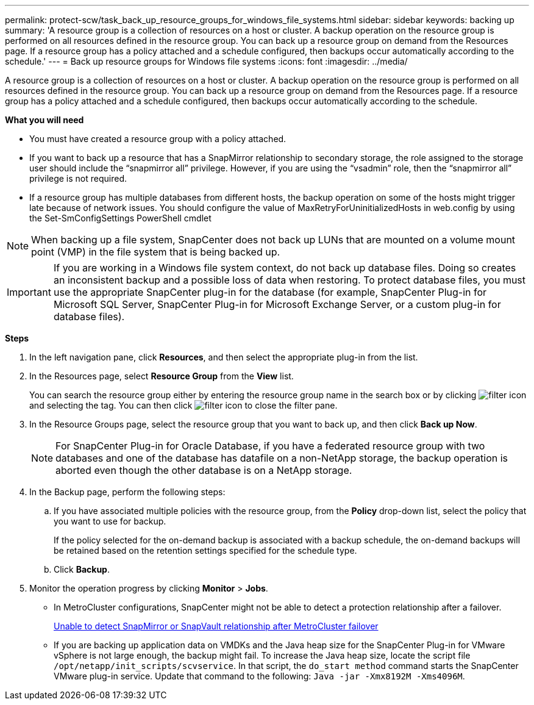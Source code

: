 ---
permalink: protect-scw/task_back_up_resource_groups_for_windows_file_systems.html
sidebar: sidebar
keywords: backing up
summary: 'A resource group is a collection of resources on a host or cluster. A backup operation on the resource group is performed on all resources defined in the resource group. You can back up a resource group on demand from the Resources page. If a resource group has a policy attached and a schedule configured, then backups occur automatically according to the schedule.'
---
= Back up resource groups for Windows file systems
:icons: font
:imagesdir: ../media/

[.lead]
A resource group is a collection of resources on a host or cluster. A backup operation on the resource group is performed on all resources defined in the resource group. You can back up a resource group on demand from the Resources page. If a resource group has a policy attached and a schedule configured, then backups occur automatically according to the schedule.

*What you will need*

* You must have created a resource group with a policy attached.
* If you want to back up a resource that has a SnapMirror relationship to secondary storage, the role assigned to the storage user should include the "`snapmirror all`" privilege. However, if you are using the "`vsadmin`" role, then the "`snapmirror all`" privilege is not required.
* If a resource group has multiple databases from different hosts, the backup operation on some of the hosts might trigger late because of network issues. You should configure the value of MaxRetryForUninitializedHosts in web.config by using the Set-SmConfigSettings PowerShell cmdlet

NOTE: When backing up a file system, SnapCenter does not back up LUNs that are mounted on a volume mount point (VMP) in the file system that is being backed up.

IMPORTANT: If you are working in a Windows file system context, do not back up database files. Doing so creates an inconsistent backup and a possible loss of data when restoring. To protect database files, you must use the appropriate SnapCenter plug-in for the database (for example, SnapCenter Plug-in for Microsoft SQL Server, SnapCenter Plug-in for Microsoft Exchange Server, or a custom plug-in for database files).

*Steps*

. In the left navigation pane, click *Resources*, and then select the appropriate plug-in from the list.
. In the Resources page, select *Resource Group* from the *View* list.
+
You can search the resource group either by entering the resource group name in the search box or by clicking image:../media/filter_icon.png[] and selecting the tag. You can then click image:../media/filter_icon.png[] to close the filter pane.

. In the Resource Groups page, select the resource group that you want to back up, and then click *Back up Now*.
+
NOTE: For SnapCenter Plug-in for Oracle Database, if you have a federated resource group with two databases and one of the database has datafile on a non-NetApp storage, the backup operation is aborted even though the other database is on a NetApp storage.

. In the Backup page, perform the following steps:
 .. If you have associated multiple policies with the resource group, from the *Policy* drop-down list, select the policy that you want to use for backup.
+
If the policy selected for the on-demand backup is associated with a backup schedule, the on-demand backups will be retained based on the retention settings specified for the schedule type.

 .. Click *Backup*.
. Monitor the operation progress by clicking *Monitor* > *Jobs*.

* In MetroCluster configurations, SnapCenter might not be able to detect a protection relationship after a failover.
+
https://kb.netapp.com/Advice_and_Troubleshooting/Data_Protection_and_Security/SnapCenter/Unable_to_detect_SnapMirror_or_SnapVault_relationship_after_MetroCluster_failover[Unable to detect SnapMirror or SnapVault relationship after MetroCluster failover^]

* If you are backing up application data on VMDKs and the Java heap size for the SnapCenter Plug-in for VMware vSphere is not large enough, the backup might fail. To increase the Java heap size, locate the script file `/opt/netapp/init_scripts/scvservice`. In that script, the `do_start method` command starts the SnapCenter VMware plug-in service. Update that command to the following: `Java -jar -Xmx8192M -Xms4096M`.
